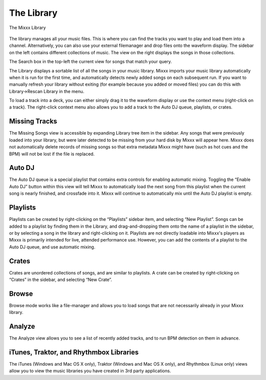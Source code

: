 The Library
***********

.. figure:: ../_static/Mixxx-1.10-Library.png
   :align: center
   :width: 100%
   :figwidth: 100%
   :alt: The Mixxx Library
   :figclass: pretty-figures

   The Mixxx Library

The library manages all your music files. This is where you can find the tracks
you want to play and load them into a channel. Alternatively, you can also use
your external filemanager and drop files onto the waveform display. The sidebar
on the left contains different collections of music. The view on the right
displays the songs in those collections.

The Search box in the top-left the current view for songs that match your query.

The Library displays a sortable list of all the songs in your music
library. Mixxx imports your music library automatically when it is run for the
first time, and automatically detects newly added songs on each subsequent
run. If you want to manually refresh your library without exiting (for example
because you added or moved files) you can do this with Library→Rescan Library in
the menu.

To load a track into a deck, you can either simply drag it to the waveform
display or use the context menu (right-click on a track). The right-click
context menu also allows you to add a track to the Auto DJ queue, playlists, or
crates.

Missing Tracks
==============

The Missing Songs view is accessible by expanding Library tree item in the
sidebar. Any songs that were previously loaded into your library, but were later
detected to be missing from your hard disk by Mixxx will appear here. Mixxx does
not automatically delete records of missing songs so that extra metadata Mixxx
might have (such as hot cues and the BPM) will not be lost if the file is
replaced.

Auto DJ
=======

The Auto DJ queue is a special playlist that contains extra controls for
enabling automatic mixing. Toggling the “Enable Auto DJ” button within this view
will tell Mixxx to automatically load the next song from this playlist when the
current song is nearly finished, and crossfade into it. Mixxx will continue to
automatically mix until the Auto DJ playlist is empty.

Playlists
=========

Playlists can be created by right-clicking on the “Playlists” sidebar item, and
selecting “New Playlist”. Songs can be added to a playlist by finding them in
the Library, and drag-and-dropping them onto the name of a playlist in the
sidebar, or by selecting a song in the library and right-clicking on
it. Playlists are not directly loadable into Mixxx's players as Mixxx is
primarily intended for live, attended performance use. However, you can add the
contents of a playlist to the Auto DJ queue, and use automatic mixing.

Crates
======

Crates are unordered collections of songs, and are similar to playlists. A crate
can be created by right-clicking on “Crates” in the sidebar, and selecting “New
Crate”.

Browse
======

Browse mode works like a file-manager and allows you to load songs that are not
necessarily already in your Mixxx library.

Analyze
=======

The Analyze view allows you to see a list of recently added tracks, and to run
BPM detection on them in advance.

iTunes, Traktor, and Rhythmbox Libraries
========================================

The iTunes (Windows and Mac OS X only), Traktor (Windows and Mac OS X only), and
Rhythmbox (Linux only) views allow you to view the music libraries you have
created in 3rd party applications.
